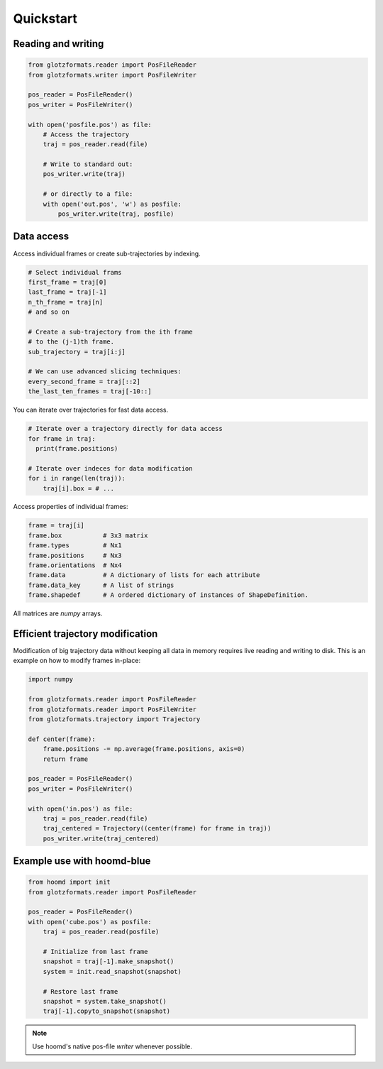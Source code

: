 Quickstart
==========

Reading and writing
-------------------

.. code-block:: python

    from glotzformats.reader import PosFileReader
    from glotzformats.writer import PosFileWriter

    pos_reader = PosFileReader()
    pos_writer = PosFileWriter()

    with open('posfile.pos') as file:
        # Access the trajectory
        traj = pos_reader.read(file)

        # Write to standard out:
        pos_writer.write(traj)

        # or directly to a file:
        with open('out.pos', 'w') as posfile:
            pos_writer.write(traj, posfile)


Data access
-----------

Access individual frames or create sub-trajectories by indexing.

.. code-block:: python

    # Select individual frams
    first_frame = traj[0]
    last_frame = traj[-1]
    n_th_frame = traj[n]
    # and so on

    # Create a sub-trajectory from the ith frame
    # to the (j-1)th frame.
    sub_trajectory = traj[i:j]

    # We can use advanced slicing techniques:
    every_second_frame = traj[::2]
    the_last_ten_frames = traj[-10::]

You can iterate over trajectories for fast data access.

.. code-block:: python

    # Iterate over a trajectory directly for data access
    for frame in traj:
      print(frame.positions)

    # Iterate over indeces for data modification
    for i in range(len(traj)):
        traj[i].box = # ...

Access properties of individual frames:

.. code-block:: python

    frame = traj[i]
    frame.box           # 3x3 matrix
    frame.types         # Nx1
    frame.positions     # Nx3
    frame.orientations  # Nx4
    frame.data          # A dictionary of lists for each attribute
    frame.data_key      # A list of strings
    frame.shapedef      # A ordered dictionary of instances of ShapeDefinition.

All matrices are `numpy` arrays.

Efficient trajectory modification
---------------------------------

Modification of big trajectory data without keeping all data in memory requires live reading and writing to disk.
This is an example on how to modify frames in-place:

.. code-block:: python

    import numpy

    from glotzformats.reader import PosFileReader
    from glotzformats.reader import PosFileWriter
    from glotzformats.trajectory import Trajectory

    def center(frame):
        frame.positions -= np.average(frame.positions, axis=0)
        return frame

    pos_reader = PosFileReader()
    pos_writer = PosFileWriter()

    with open('in.pos') as file:
        traj = pos_reader.read(file)
        traj_centered = Trajectory((center(frame) for frame in traj))
        pos_writer.write(traj_centered)


Example use with hoomd-blue
---------------------------

.. code-block:: python

    from hoomd import init
    from glotzformats.reader import PosFileReader

    pos_reader = PosFileReader()
    with open('cube.pos') as posfile:
        traj = pos_reader.read(posfile)

        # Initialize from last frame
        snapshot = traj[-1].make_snapshot()
        system = init.read_snapshot(snapshot)

        # Restore last frame
        snapshot = system.take_snapshot()
        traj[-1].copyto_snapshot(snapshot)


.. note::

    Use hoomd's native pos-file *writer* whenever possible.
